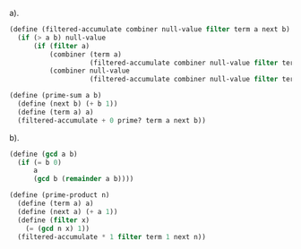 a).
#+BEGIN_SRC scheme
(define (filtered-accumulate combiner null-value filter term a next b)
  (if (> a b) null-value
      (if (filter a)
          (combiner (term a)
                    (filtered-accumulate combiner null-value filter term (next a) next b))
          (combiner null-value
                    (filtered-accumulate combiner null-value filter term (next a) next b)))))

(define (prime-sum a b)
  (define (next b) (+ b 1))
  (define (term a) a)
  (filtered-accumulate + 0 prime? term a next b))
#+END_SRC

b).
#+BEGIN_SRC scheme
(define (gcd a b)
  (if (= b 0)
      a
      (gcd b (remainder a b))))

(define (prime-product n)
  (define (term a) a)
  (define (next a) (+ a 1))
  (define (filter x)
    (= (gcd n x) 1))
  (filtered-accumulate * 1 filter term 1 next n))
#+END_SRC
